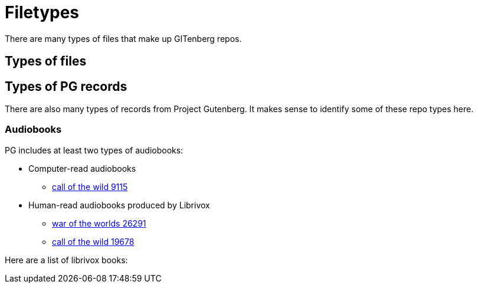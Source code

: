 = Filetypes

There are many types of files that make up GITenberg repos.

== Types of files
== Types of PG records
There are also many types of records from Project Gutenberg.
It makes sense to identify some of these repo types here.

=== Audiobooks
PG includes at least two types of audiobooks:

* Computer-read audiobooks
** https://github.com/GITenberg/The-Call-of-the-Wild_9115[call of the wild 9115]
* Human-read audiobooks produced by Librivox
** https://github.com/GITenberg/The-War-of-the-Worlds_26291[war of the worlds 26291]
** https://github.com/GITenberg/Call-of-the-Wild_19678[call of the wild 19678]

Here are a list of librivox books:


